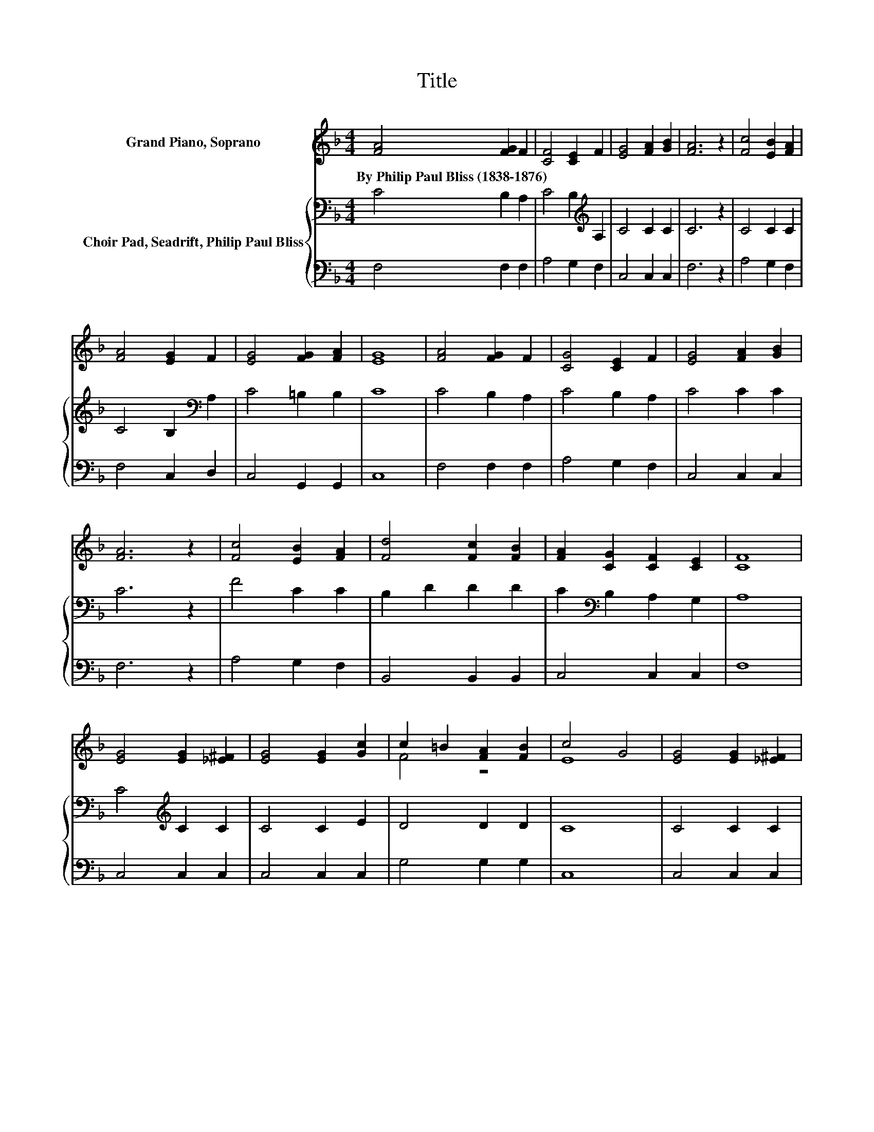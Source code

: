 X:1
T:Title
%%score ( 1 2 ) { 3 | 4 }
L:1/8
M:4/4
K:F
V:1 treble nm="Grand Piano, Soprano"
V:2 treble 
V:3 bass nm="Choir Pad, Seadrift, Philip Paul Bliss"
V:4 bass 
V:1
 [FA]4 [FG]2 F2 | [CF]4 [CE]2 F2 | [EG]4 [FA]2 [GB]2 | [FA]6 z2 | [Fc]4 [EB]2 [FA]2 | %5
w: By~Philip~Paul~Bliss~(1838\-1876) * *|||||
 [FA]4 [EG]2 F2 | [EG]4 [FG]2 [FA]2 | [EG]8 | [FA]4 [FG]2 F2 | [CG]4 [CE]2 F2 | [EG]4 [FA]2 [GB]2 | %11
w: ||||||
 [FA]6 z2 | [Fc]4 [EB]2 [FA]2 | [Fd]4 [Fc]2 [FB]2 | [FA]2 [CG]2 [CF]2 [CE]2 | [CF]8 | %16
w: |||||
 [EG]4 [EG]2 [_E^F]2 | [EG]4 [EG]2 [Gc]2 | c2 =B2 [FA]2 [FB]2 | c4 G4 | [EG]4 [EG]2 [_E^F]2 | %21
w: |||||
 [EG]4 [EG]2 [Gc]2 | c2 =B2 [FA]2 [FB]2 | c4 B4 | [FA]4 [FG]2 F2 | [CF]4 [CE]2 F2 | %26
w: |||||
 [EG]4 [FA]2 [GB]2 | [FA]6 z2 | [Fc]4 [EB]2 [FA]2 | [Fd]4 [Fc]2 [FB]2 | [FA]2 [CG]2 [CF]2 [CE]2 | %31
w: |||||
 [CF]8 |] %32
w: |
V:2
 x8 | x8 | x8 | x8 | x8 | x8 | x8 | x8 | x8 | x8 | x8 | x8 | x8 | x8 | x8 | x8 | x8 | x8 | F4 z4 | %19
 E8 | x8 | x8 | F4 z4 | E8 | x8 | x8 | x8 | x8 | x8 | x8 | x8 | x8 |] %32
V:3
 C4 B,2 A,2 | C4 B,2[K:treble] A,2 | C4 C2 C2 | C6 z2 | C4 C2 C2 | C4 B,2[K:bass] A,2 | %6
 C4 =B,2 B,2 | C8 | C4 B,2 A,2 | C4 B,2 A,2 | C4 C2 C2 | C6 z2 | F4 C2 C2 | B,2 D2 D2 D2 | %14
 C2[K:bass] B,2 A,2 G,2 | A,8 | C4[K:treble] C2 C2 | C4 C2 E2 | D4 D2 D2 | C8 | C4 C2 C2 | %21
 C4 C2 E2 | D4 D2 D2 | C8 | C4[K:bass] B,2 A,2 | C4 B,2 A,2 | C4 C2 C2 | C6 z2 | %28
 F4 C2[K:bass] F,2 | B,2 D2 D2 D2 | C2 B,2 A,2 G,2 | A,8 |] %32
V:4
 F,4 F,2 F,2 | A,4 G,2 F,2 | C,4 C,2 C,2 | F,6 z2 | A,4 G,2 F,2 | F,4 C,2 D,2 | C,4 G,,2 G,,2 | %7
 C,8 | F,4 F,2 F,2 | A,4 G,2 F,2 | C,4 C,2 C,2 | F,6 z2 | A,4 G,2 F,2 | B,,4 B,,2 B,,2 | %14
 C,4 C,2 C,2 | F,8 | C,4 C,2 C,2 | C,4 C,2 C,2 | G,4 G,2 G,2 | C,8 | C,4 C,2 C,2 | C,4 C,2 C,2 | %22
 G,4 G,2 G,2 | C,8 | F,4 F,2 F,2 | A,4 G,2 F,2 | C,4 C,2 C,2 | F,6 z2 | A,4 G,2 z2 | %29
 B,,4 B,,2 B,,2 | C,4 C,2 C,2 | F,8 |] %32

